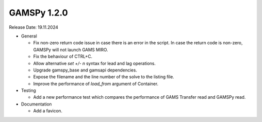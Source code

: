 GAMSPy 1.2.0
------------

Release Date: 19.11.2024

- General

  - Fix non-zero return code issue in case there is an error in the script. In case the return code is non-zero, GAMSPy will not launch GAMS MIRO.
  - Fix the behaviour of CTRL+C. 
  - Allow alternative `set +/- n` syntax for lead and lag operations. 
  - Upgrade gamspy_base and gamsapi dependencies.
  - Expose the filename and the line number of the solve to the listing file.
  - Improve the performance of `load_from` argument of Container.

- Testing

  - Add a new performance test which compares the performance of GAMS Transfer read and GAMSPy read.

- Documentation

  - Add a favicon.
  
